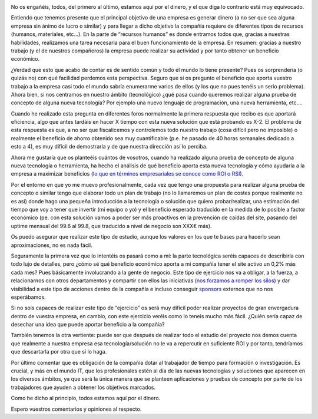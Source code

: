 .. title: Todos estamos aquí por el dinero
.. author: David Acacio
.. slug: estamos—aquí-por-dinero
.. date: 2016/08/02 23:55
.. tags: Opinión

.. image:: https://cloud.githubusercontent.com/assets/2761032/17347866/cc4fbf3a-5912-11e6-87b6-e220d5f81ecb.jpg
   :alt: Money
   :align: left
   :width: 120px
   :height: 80px
   
No os engañéis, todos, del primero al último, estamos aquí por el dinero, y el que diga lo contrario está muy equivocado.

.. TEASER_END

Entiendo que tenemos presente que el principal objetivo de una empresa es generar dinero (a no ser que sea alguna empresa sin ánimo de lucro o similar) y para llegar a dicho objetivo la compañía requiere de diferentes tipos de recursos (humanos, materiales, etc…). En la parte de “recursos humanos” es donde entramos todos que, gracias a nuestras habilidades, realizamos una tarea necesaria para el buen funcionamiento de la empresa. En resumen: gracias a nuestro trabajo (y el de nuestros compañeros) la empresa puede realizar su actividad y por tanto obtener un beneficio económico.

¿Verdad que esto que acabo de contar es de sentido común y todo el mundo lo tiene presente? Pues os sorprendería (o quizás no) con qué facilidad perdemos esta perspectiva. Seguro que si os pregunto el beneficio que aporta vuestro trabajo a la empresa casi todo el mundo sabría enumerarme varios de ellos (y los que no pues tenéis un serio problema). Ahora bien, si nos centramos en nuestro ámbito (tecnológico) ¿qué pasa cuando queremos realizar alguna prueba de concepto de alguna nueva tecnología? Por ejemplo una nuevo lenguaje de programación, una nueva herramienta, etc….

Cuando he realizado esta pregunta en diferentes foros normalmente la primera respuesta que recibo es que aportará eficiencia, algo que antes tardáis en hacer X tiempo con esta nueva solución que está probando es X-2. El problema de esta respuesta es que, a no ser que fiscalicemos y controlemos todo nuestro trabajo (cosa difícil pero no imposible) o realmente el beneficio de ahorro obtenido sea muy cuantificable (p.e. he pasado de 40 horas semanales dedicado a esto a 4), es muy difícil de demostrarla y de que nuestra dirección así lo perciba. 

Ahora me gustaría que os planteéis cuántos de vosotros, cuando ha realizado alguna prueba de concepto de alguna nueva tecnología o herramienta, ha hecho el análisis de qué beneficio aporta esta nueva tecnología y cómo ayudaría a la empresa a maximizar beneficios (`lo que en términos empresariales se conoce como ROI o RSI`_). 

Por el entorno en que yo me muevo profesionalmente, cada vez que tengo una propuesta para realizar alguna prueba de concepto o similar tengo que elaborar todo un plan de trabajo (no lo llamaremos un plan de costes porque realmente no es así) donde hago una pequeña introducción a la tecnología o solución que quiero probar/realizar, una estimación del tiempo que voy a tener que invertir (mi equipo o yo) y el beneficio esperado traducido en la medida de lo posible a factor económico (pe. con esta solución vamos a poder ser más proactivos en la prevención de caídas del site, pasando del uptime mensual del 99.6 al 99.8, que traducido a nivel de negocio son XXX€ más). 

Os puedo asegurar que realizar este tipo de estudio, aunque los valores en los que te bases para hacerlo sean aproximaciones, no es nada fácil. 

Seguramente la primera vez que lo intentéis os pasará como a mí: la parte tecnológica seréis capaces de describirla con todo lujo de detalles, pero ¿cómo sé qué beneficio económico aporta a mi compañía tener el site activo un 0,2% más cada mes? Pues básicamente involucrando a la gente de negocio. Este tipo de ejercicio nos va a obligar, a la fuerza, a relacionarnos con otros departamentos y compartir con ellos las iniciativas (`nos forzamos a romper los silos`_) y dar visibilidad a este tipo de acciones dentro de la compañía e incluso conseguir `sponsors`_ externos que no nos esperábamos.

Si no sois capaces de realizar este tipo de “ejercicio” os será muy difícil poder realizar proyectos de gran envergadura dentro de vuestra empresa, en cambio, con este ejercicio veréis como lo teneis mucho más fácil. ¿Quién sería capaz de desechar una idea que puede aportar beneficio a la compañía?

También tenemos la otra vertiente: puede ser que después de realizar todo el estudio del proyecto nos demos cuenta que realmente a nuestra empresa esa tecnología/solución no le va a repercutir en suficiente ROI y por tanto, tendríamos que descartarla por otra que sí lo haga.

Por último comentar que es obligación de la compañía dotar al trabajador de tiempo para formación o investigación. Es crucial, y más en el mundo IT, que los profesionales estén al día de las nuevas tecnologías y soluciones que aparecen en los diversos ámbitos, ya que será la única manera que se planteen aplicaciones y pruebas de concepto por parte de los trabajadores que ayuden a obtener los objetivos marcados.

Como he dicho al principio, todos estamos aquí por el dinero.

Espero vuestros comentarios y opiniones al respecto.

.. _`lo que en términos empresariales se conoce como ROI o RSI`: https://es.wikipedia.org/wiki/Retorno_de_la_inversi%C3%B3n
.. _`nos forzamos a romper los silos`: http://www.agileweboperations.com/devops-why-silos-suck-and-how-to-break-them
.. _`sponsors`: http://www.pmoinformatica.com/2012/08/el-patrocinador-sponsor-del-proyecto.html
